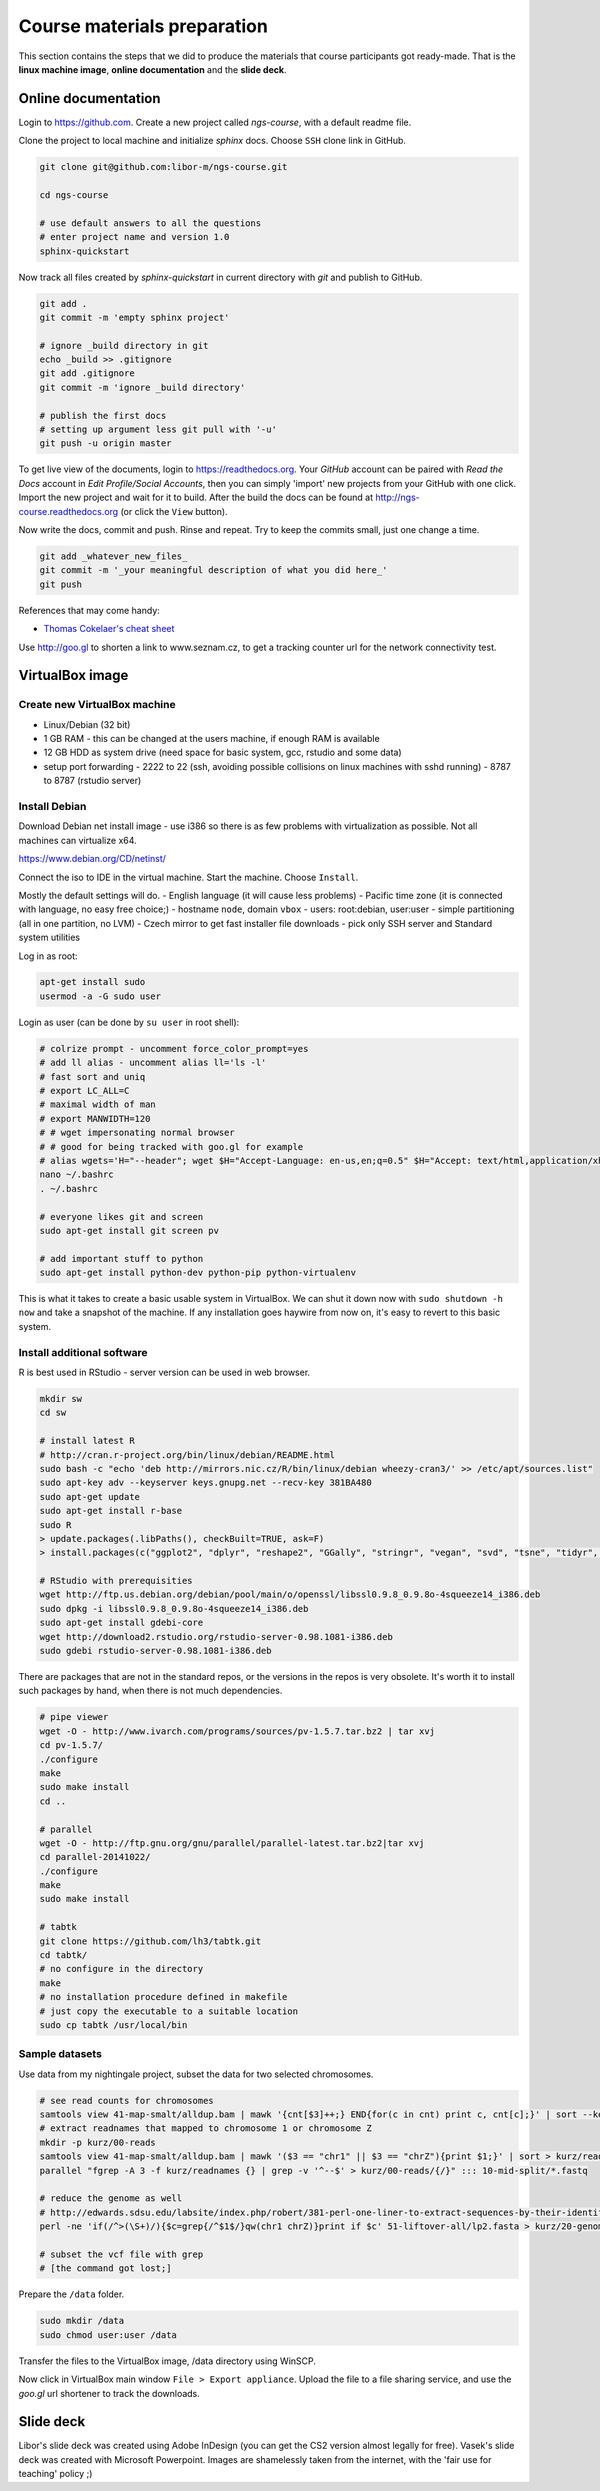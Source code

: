 Course materials preparation
============================ 
This section contains the steps that we did to produce the materials that course participants
got ready-made. That is the **linux machine image**, **online documentation** and the **slide deck**.

Online documentation
--------------------
Login to https://github.com. Create a new project called `ngs-course`, with a default readme file.


Clone the project to local machine and initialize `sphinx` docs. Choose ``SSH`` clone link in GitHub.

.. code-block:: bash

  git clone git@github.com:libor-m/ngs-course.git

  cd ngs-course
  
  # use default answers to all the questions
  # enter project name and version 1.0
  sphinx-quickstart


Now track all files created by `sphinx-quickstart` in current directory with `git` and publish 
to GitHub.

.. code-block:: bash
  
  git add .
  git commit -m 'empty sphinx project'

  # ignore _build directory in git
  echo _build >> .gitignore
  git add .gitignore
  git commit -m 'ignore _build directory'
  
  # publish the first docs
  # setting up argument less git pull with '-u'
  git push -u origin master
  
To get live view of the documents, login to https://readthedocs.org. Your `GitHub` account can be paired with 
`Read the Docs` account in `Edit Profile/Social Accounts`, then you can simply 'import' new projects 
from your GitHub with one click. Import the new project and wait for it to build. After the build
the docs can be found at http://ngs-course.readthedocs.org (or click the ``View`` button).
  
Now write the docs, commit and push. Rinse and repeat. Try to keep the commits small, just one change a time.

.. code-block:: bash
  
  git add _whatever_new_files_
  git commit -m '_your meaningful description of what you did here_'
  git push

References that may come handy:

- `Thomas Cokelaer's cheat sheet <http://thomas-cokelaer.info/tutorials/sphinx/rest_syntax.html>`_

Use http://goo.gl to shorten a link to www.seznam.cz, to get a tracking counter
url for the network connectivity test.

VirtualBox image
----------------
Create new VirtualBox machine
^^^^^^^^^^^^^^^^^^^^^^^^^^^^^
- Linux/Debian (32 bit)
- 1 GB RAM - this can be changed at the users machine, if enough RAM is available
- 12 GB HDD as system drive (need space for basic system, gcc, rstudio and some data)
- setup port forwarding
  - 2222 to 22 (ssh, avoiding possible collisions on linux machines with sshd running)
  - 8787 to 8787 (rstudio server)

Install Debian
^^^^^^^^^^^^^^
Download Debian net install image - use i386 so there is as few problems with virtualization as possible.
Not all machines can virtualize x64.

https://www.debian.org/CD/netinst/

Connect the iso to IDE in the virtual machine. Start the machine. Choose ``Install``.

Mostly the default settings will do.
- English language (it will cause less problems)
- Pacific time zone (it is connected with language, no easy free choice;)
- hostname ``node``, domain ``vbox``
- users: root:debian, user:user
- simple partitioning (all in one partition, no LVM)
- Czech mirror to get fast installer file downloads
- pick only SSH server and Standard system utilities

Log in as root:

.. code-block:: bash

  apt-get install sudo
  usermod -a -G sudo user

Login as user (can be done by ``su user`` in root shell):

.. code-block:: bash

  # colrize prompt - uncomment force_color_prompt=yes
  # add ll alias - uncomment alias ll='ls -l'
  # fast sort and uniq
  # export LC_ALL=C 
  # maximal width of man
  # export MANWIDTH=120
  # # wget impersonating normal browser
  # # good for being tracked with goo.gl for example
  # alias wgets='H="--header"; wget $H="Accept-Language: en-us,en;q=0.5" $H="Accept: text/html,application/xhtml+xml,application/xml;q=0.9,*/*;q=0.8" $H="Connection: keep-alive" -U "Mozilla/5.0 (Windows NT 5.1; rv:10.0.2) Gecko/20100101 Firefox/10.0.2" --referer=/ '
  nano ~/.bashrc
  . ~/.bashrc

  # everyone likes git and screen
  sudo apt-get install git screen pv
  
  # add important stuff to python
  sudo apt-get install python-dev python-pip python-virtualenv

This is what it takes to create a basic usable system in VirtualBox.
We can shut it down now with ``sudo shutdown -h now`` and take a snapshot of the machine.
If any installation goes haywire from now on, it's easy to revert to this basic system.

Install additional software
^^^^^^^^^^^^^^^^^^^^^^^^^^^

R is best used in RStudio - server version can be used in web browser.

.. code-block:: bash

  mkdir sw
  cd sw

  # install latest R
  # http://cran.r-project.org/bin/linux/debian/README.html
  sudo bash -c "echo 'deb http://mirrors.nic.cz/R/bin/linux/debian wheezy-cran3/' >> /etc/apt/sources.list"
  sudo apt-key adv --keyserver keys.gnupg.net --recv-key 381BA480
  sudo apt-get update
  sudo apt-get install r-base
  sudo R
  > update.packages(.libPaths(), checkBuilt=TRUE, ask=F)
  > install.packages(c("ggplot2", "dplyr", "reshape2", "GGally", "stringr", "vegan", "svd", "tsne", "tidyr", "shiny"))

  # RStudio with prerequisities
  wget http://ftp.us.debian.org/debian/pool/main/o/openssl/libssl0.9.8_0.9.8o-4squeeze14_i386.deb
  sudo dpkg -i libssl0.9.8_0.9.8o-4squeeze14_i386.deb
  sudo apt-get install gdebi-core
  wget http://download2.rstudio.org/rstudio-server-0.98.1081-i386.deb
  sudo gdebi rstudio-server-0.98.1081-i386.deb

There are packages that are not in the standard repos, or the versions in the repos is very obsolete.
It's worth it to install such packages by hand, when there is not much dependencies.

.. code-block:: bash

  # pipe viewer
  wget -O - http://www.ivarch.com/programs/sources/pv-1.5.7.tar.bz2 | tar xvj
  cd pv-1.5.7/
  ./configure
  make
  sudo make install
  cd ..

  # parallel
  wget -O - http://ftp.gnu.org/gnu/parallel/parallel-latest.tar.bz2|tar xvj
  cd parallel-20141022/
  ./configure
  make
  sudo make install

  # tabtk
  git clone https://github.com/lh3/tabtk.git
  cd tabtk/
  # no configure in the directory
  make
  # no installation procedure defined in makefile
  # just copy the executable to a suitable location
  sudo cp tabtk /usr/local/bin


Sample datasets
^^^^^^^^^^^^^^^
Use data from my nightingale project, subset the data for two selected chromosomes.

.. code-block:: bash

  # see read counts for chromosomes
  samtools view 41-map-smalt/alldup.bam | mawk '{cnt[$3]++;} END{for(c in cnt) print c, cnt[c];}' | sort --key=2rn,2
  # extract readnames that mapped to chromosome 1 or chromosome Z
  mkdir -p kurz/00-reads
  samtools view 41-map-smalt/alldup.bam | mawk '($3 == "chr1" || $3 == "chrZ"){print $1;}' | sort > kurz/readnames
  parallel "fgrep -A 3 -f kurz/readnames {} | grep -v '^--$' > kurz/00-reads/{/}" ::: 10-mid-split/*.fastq

  # reduce the genome as well
  # http://edwards.sdsu.edu/labsite/index.php/robert/381-perl-one-liner-to-extract-sequences-by-their-identifer-from-a-fasta-file
  perl -ne 'if(/^>(\S+)/){$c=grep{/^$1$/}qw(chr1 chrZ)}print if $c' 51-liftover-all/lp2.fasta > kurz/20-genome/luscinia_small.fasta

  # subset the vcf file with grep
  # [the command got lost;]

Prepare the ``/data`` folder.

.. code-block:: bash

  sudo mkdir /data
  sudo chmod user:user /data

Transfer the files to the VirtualBox image, /data directory using WinSCP.

Now click in VirtualBox main window ``File > Export appliance``. Upload the file to a file sharing
service, and use the `goo.gl` url shortener to track the downloads.

Slide deck
----------
Libor's slide deck was created using Adobe InDesign (you can get the CS2 version almost legally for free).
Vasek's slide deck was created with Microsoft Powerpoint. Images are shamelessly taken from the internet,
with the 'fair use for teaching' policy ;)
